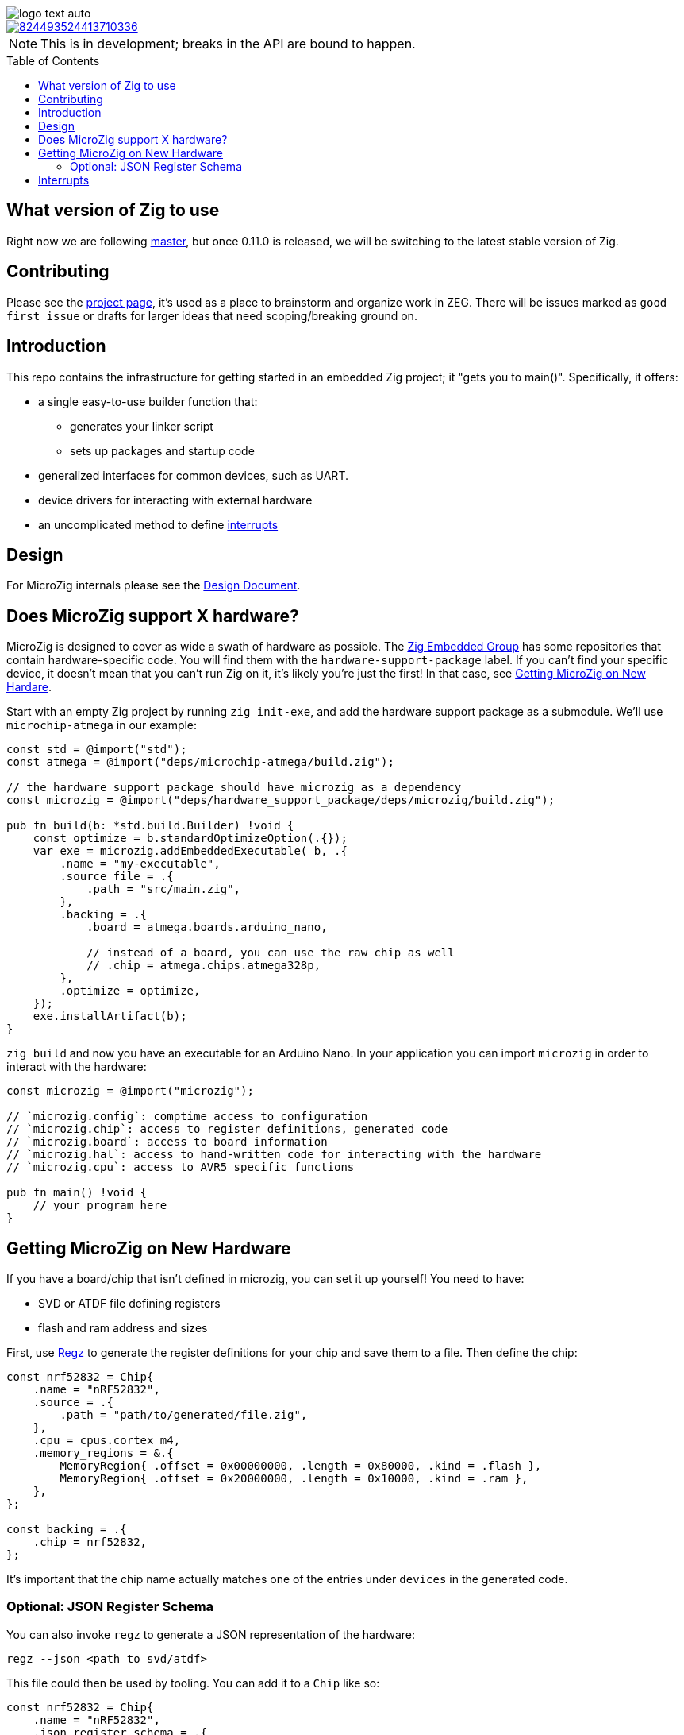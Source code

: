 :imagesdir: design
:toc: macro

image::logo-text-auto.svg[]

image::https://img.shields.io/discord/824493524413710336.svg?logo=discord[link=https://discord.gg/ShUWykk38X]

[NOTE]
This is in development; breaks in the API are bound to happen.

toc::[]

== What version of Zig to use

Right now we are following https://ziglang.org/download/[master], but once 0.11.0 is released, we will be switching to the latest stable version of Zig.

== Contributing

Please see the https://github.com/orgs/ZigEmbeddedGroup/projects/1/views/1[project page], it's used as a place to brainstorm and organize work in ZEG. There will be issues marked as `good first issue` or drafts for larger ideas that need scoping/breaking ground on.

== Introduction

This repo contains the infrastructure for getting started in an embedded Zig project; it "gets you to main()". Specifically, it offers:

* a single easy-to-use builder function that:
** generates your linker script
** sets up packages and startup code
* generalized interfaces for common devices, such as UART.
* device drivers for interacting with external hardware
* an uncomplicated method to define xref:interrupts[interrupts]

== Design

For MicroZig internals please see the xref:docs/design.adoc[Design Document].

== Does MicroZig support X hardware?

MicroZig is designed to cover as wide a swath of hardware as possible. The https://github.com/ZigEmbeddedGroup[Zig Embedded Group] has some repositories that contain hardware-specific code. You will find them with the `hardware-support-package` label. If you can't find your specific device, it doesn't mean that you can't run Zig on it, it's likely you're just the first! In that case, see xref:#getting-microzig-on-new-hardware[Getting MicroZig on New Hardare].

Start with an empty Zig project by running `zig init-exe`, and add the hardware support package as a submodule. We'll use `microchip-atmega` in our example:

[source,zig]
----
const std = @import("std");
const atmega = @import("deps/microchip-atmega/build.zig");

// the hardware support package should have microzig as a dependency
const microzig = @import("deps/hardware_support_package/deps/microzig/build.zig");

pub fn build(b: *std.build.Builder) !void {
    const optimize = b.standardOptimizeOption(.{});
    var exe = microzig.addEmbeddedExecutable( b, .{
        .name = "my-executable",
        .source_file = .{
            .path = "src/main.zig",
        },
        .backing = .{
            .board = atmega.boards.arduino_nano,

            // instead of a board, you can use the raw chip as well
            // .chip = atmega.chips.atmega328p,
        },
        .optimize = optimize,
    });
    exe.installArtifact(b);
}
----

`zig build` and now you have an executable for an Arduino Nano. In your application you can import `microzig` in order to interact with the hardware:

[source,zig]
----
const microzig = @import("microzig");

// `microzig.config`: comptime access to configuration
// `microzig.chip`: access to register definitions, generated code
// `microzig.board`: access to board information
// `microzig.hal`: access to hand-written code for interacting with the hardware
// `microzig.cpu`: access to AVR5 specific functions

pub fn main() !void {
    // your program here
}
----

== Getting MicroZig on New Hardware

If you have a board/chip that isn't defined in microzig, you can set it up yourself! You need to have:

* SVD or ATDF file defining registers
* flash and ram address and sizes

First, use https://github.com/ZigEmbeddedGroup/regz[Regz] to generate the register definitions for your chip and save them to a file. Then define the chip:

[source,zig]
----
const nrf52832 = Chip{
    .name = "nRF52832",
    .source = .{
        .path = "path/to/generated/file.zig",
    },
    .cpu = cpus.cortex_m4,
    .memory_regions = &.{
        MemoryRegion{ .offset = 0x00000000, .length = 0x80000, .kind = .flash },
        MemoryRegion{ .offset = 0x20000000, .length = 0x10000, .kind = .ram },
    },
};

const backing = .{
    .chip = nrf52832,
};
----

It's important that the chip name actually matches one of the entries under `devices` in the generated code.

=== Optional: JSON Register Schema

You can also invoke `regz` to generate a JSON representation of the hardware:

[source]
----
regz --json <path to svd/atdf>
----

This file could then be used by tooling. You can add it to a `Chip` like so:


[source,zig]
----
const nrf52832 = Chip{
    .name = "nRF52832",
    .json_register_schema = .{
        .path = "path/to.json",
    },
    // ...
};
----

== Interrupts

The currently supported architectures for interrupt vector generation are ARM and AVR. To define the Interrupt Service Routine (ISR) for a given interrupt, you create a function with the same name in an `interrupts` namespace, which is nested in a `microzig_options` namespace:

[source,zig]
----
pub const microzig_options = struct {
  pub const interrupts = struct {
      pub fn PCINT0() void {
        // interrupt handling code
      }
  };
}

pub fn main() !void {
    // my application
}
----

We're using compile-time checks along with the generated code to determine the list of interrupts. If a function is defined whose name is not in this list, you'll get a compiler error with the list of interrupts/valid names.
